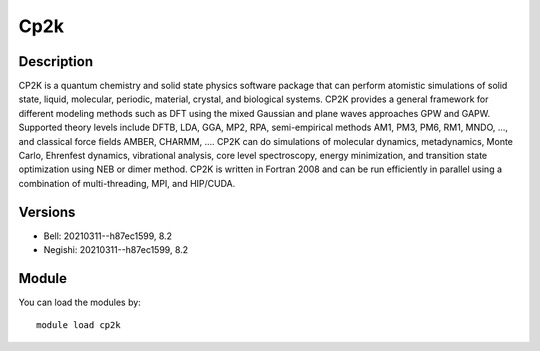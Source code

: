 .. _backbone-label:

Cp2k
==============================

Description
~~~~~~~~
CP2K is a quantum chemistry and solid state physics software package that can perform atomistic simulations of solid state, liquid, molecular, periodic, material, crystal, and biological systems. CP2K provides a general framework for different modeling methods such as DFT using the mixed Gaussian and plane waves approaches GPW and GAPW. Supported theory levels include DFTB, LDA, GGA, MP2, RPA, semi-empirical methods AM1, PM3, PM6, RM1, MNDO, ..., and classical force fields AMBER, CHARMM, ....  CP2K can do simulations of molecular dynamics, metadynamics, Monte Carlo, Ehrenfest dynamics, vibrational analysis, core level spectroscopy, energy minimization, and transition state optimization using NEB or dimer method.  CP2K is written in Fortran 2008 and can be run efficiently in parallel using a combination of multi-threading, MPI, and HIP/CUDA.

Versions
~~~~~~~~
- Bell: 20210311--h87ec1599, 8.2
- Negishi: 20210311--h87ec1599, 8.2

Module
~~~~~~~~
You can load the modules by::

    module load cp2k

